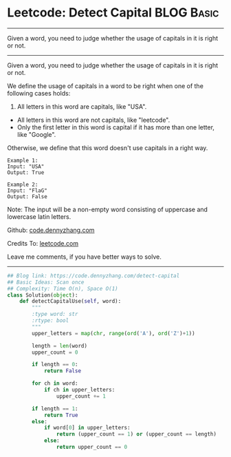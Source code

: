 * Leetcode: Detect Capital                                       :BLOG:Basic:
#+STARTUP: showeverything
#+OPTIONS: toc:nil \n:t ^:nil creator:nil d:nil
:PROPERTIES:
:type:     string
:END:
---------------------------------------------------------------------
Given a word, you need to judge whether the usage of capitals in it is right or not.
---------------------------------------------------------------------
Given a word, you need to judge whether the usage of capitals in it is right or not.

We define the usage of capitals in a word to be right when one of the following cases holds:

1. All letters in this word are capitals, like "USA".
- All letters in this word are not capitals, like "leetcode".
- Only the first letter in this word is capital if it has more than one letter, like "Google".

Otherwise, we define that this word doesn't use capitals in a right way.
#+BEGIN_EXAMPLE
Example 1:
Input: "USA"
Output: True
#+END_EXAMPLE

#+BEGIN_EXAMPLE
Example 2:
Input: "FlaG"
Output: False
#+END_EXAMPLE

Note: The input will be a non-empty word consisting of uppercase and lowercase latin letters.



Github: [[https://github.com/dennyzhang/code.dennyzhang.com/tree/master/problems/detect-capital][code.dennyzhang.com]]

Credits To: [[https://leetcode.com/problems/detect-capital/description/][leetcode.com]]

Leave me comments, if you have better ways to solve.
---------------------------------------------------------------------

#+BEGIN_SRC python
## Blog link: https://code.dennyzhang.com/detect-capital
## Basic Ideas: Scan once
## Complexity: Time O(n), Space O(1)
class Solution(object):
    def detectCapitalUse(self, word):
        """
        :type word: str
        :rtype: bool
        """
        upper_letters = map(chr, range(ord('A'), ord('Z')+1))

        length = len(word)
        upper_count = 0

        if length == 0:
            return False

        for ch in word:
            if ch in upper_letters:
                upper_count += 1

        if length == 1:
            return True
        else:
            if word[0] in upper_letters:
                return (upper_count == 1) or (upper_count == length)
            else:
                return upper_count == 0
#+END_SRC

#+BEGIN_HTML
<div style="overflow: hidden;">
<div style="float: left; padding: 5px"> <a href="https://www.linkedin.com/in/dennyzhang001"><img src="https://www.dennyzhang.com/wp-content/uploads/sns/linkedin.png" alt="linkedin" /></a></div>
<div style="float: left; padding: 5px"><a href="https://github.com/dennyzhang"><img src="https://www.dennyzhang.com/wp-content/uploads/sns/github.png" alt="github" /></a></div>
<div style="float: left; padding: 5px"><a href="https://www.dennyzhang.com/slack" target="_blank" rel="nofollow"><img src="https://www.dennyzhang.com/wp-content/uploads/sns/slack.png" alt="slack"/></a></div>
</div>
#+END_HTML
